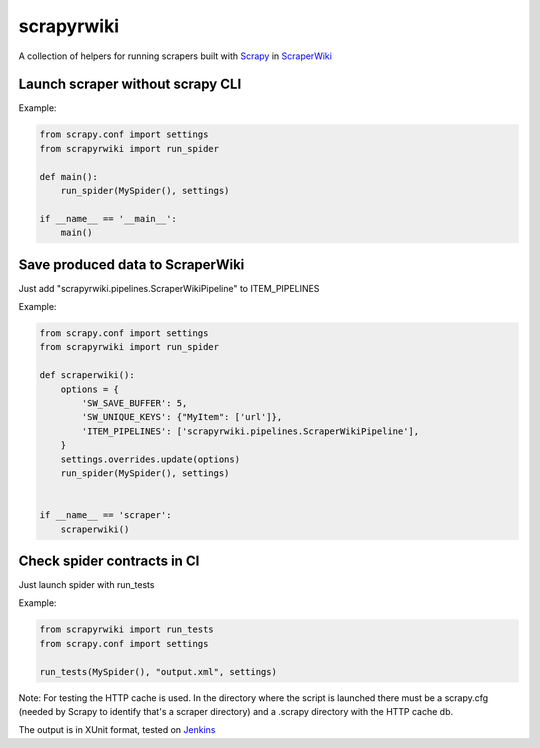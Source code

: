 scrapyrwiki
===========

A collection of helpers for running scrapers built with
`Scrapy <http://scrapy.org/>`_ in `ScraperWiki <https://scraperwiki.com/>`_


Launch scraper without scrapy CLI
---------------------------------

Example:

.. code:: python

    from scrapy.conf import settings
    from scrapyrwiki import run_spider

    def main():
        run_spider(MySpider(), settings)

    if __name__ == '__main__':
        main()


Save produced data to ScraperWiki
---------------------------------

Just add "scrapyrwiki.pipelines.ScraperWikiPipeline" to ITEM_PIPELINES

Example:

.. code:: python

    from scrapy.conf import settings
    from scrapyrwiki import run_spider

    def scraperwiki():
        options = {
            'SW_SAVE_BUFFER': 5,
            'SW_UNIQUE_KEYS': {"MyItem": ['url']},
            'ITEM_PIPELINES': ['scrapyrwiki.pipelines.ScraperWikiPipeline'],
        }
        settings.overrides.update(options)
        run_spider(MySpider(), settings)


    if __name__ == 'scraper':
        scraperwiki()


Check spider contracts in CI
----------------------------

Just launch spider with run_tests

Example:

.. code:: python

    from scrapyrwiki import run_tests
    from scrapy.conf import settings

    run_tests(MySpider(), "output.xml", settings)

Note: For testing the HTTP cache is used. In the directory where the script is
launched there must be a scrapy.cfg (needed by Scrapy to identify that's a scraper
directory) and a .scrapy directory with the HTTP cache db.

The output is in XUnit format, tested on `Jenkins <http://jenkins-ci.org>`_
